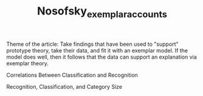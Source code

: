 #+TITLE: Nosofsky_exemplar_accounts

Theme of the article: Take findings that have been used to "support" prototype theory, take their data, and fit it with an exemplar model.  If the model does well, then it follows that the data can support an explanation via exemplar theory.


Correlations Between Classification and Recognition



Recognition, Classification, and Category Size
